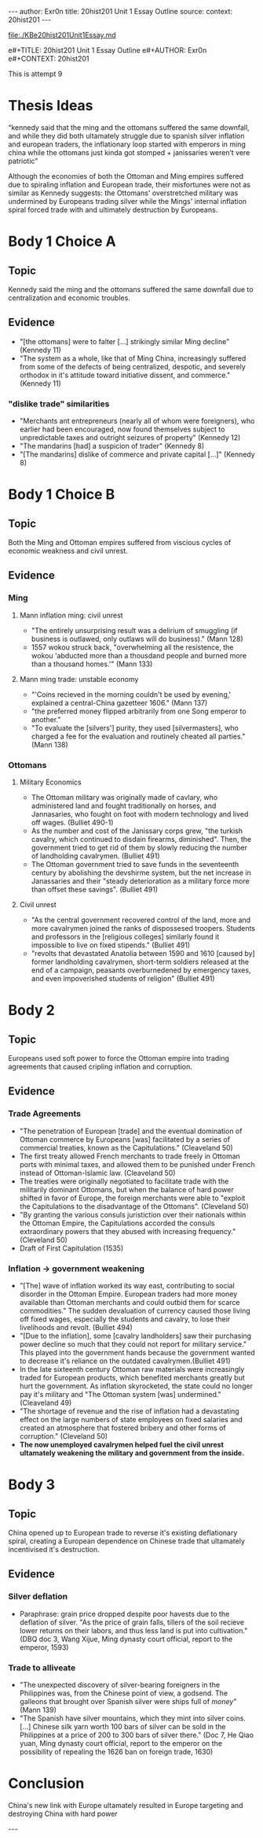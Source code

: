 #+OPTIONS: -:nil

---
author:  Exr0n
title:   20hist201 Unit 1 Essay Outline
source:  
context: 20hist201
---

[[file:./KBe20hist201Unit1Essay.md]]

e#+TITLE: 20hist201 Unit 1 Essay Outline
e#+AUTHOR: Exr0n
e#+CONTEXT: 20hist201

This is attempt 9

* Thesis Ideas
  “kennedy said that the ming and the ottomans suffered the same downfall, and while they did both ultamately struggle due to spanish silver inflation and european traders, the inflationary loop started with emperors in ming china while the ottomans just kinda got stomped + janissaries weren’t vere patriotic”

  Although the economies of both the Ottoman and Ming empires suffered due to spiraling inflation and European trade, their misfortunes were not as similar as Kennedy suggests: the Ottomans' overstretched military was undermined by Europeans trading silver while the Mings' internal inflation spiral forced trade with and ultimately destruction by Europeans.

* Body 1 Choice A
  
** Topic
   Kennedy said the ming and the ottomans suffered the same downfall due to centralization and economic troubles.

** Evidence
   - "[the ottomans] were to falter [...] strikingly similar Ming decline" (Kennedy 11)
   - "The system as a whole, like that of Ming China, increasingly suffered from some of the defects of being centralized, despotic, and severely orthodox in it's attitude toward initiative dissent, and commerce." (Kennedy 11)
*** "dislike trade" similarities
     - "Merchants ant entrepreneurs (nearly all of whom were foreigners), who earlier had been encouraged, now found themselves subject to unpredictable taxes and outright seizures of property" (Kennedy 12) 
     - "The mandarins [had] a suspicion of trader" (Kennedy 8)
     - "[The mandarins] dislike of commerce and private capital [...]" (Kennedy 8)

* Body 1 Choice B
** Topic
   Both the Ming and Ottoman empires suffered from viscious cycles of economic weakness and civil unrest.

** Evidence
*** Ming
**** Mann inflation ming: civil unrest
     - "The entirely unsurprising result was a delirium of smuggling (if business is outlawed, only outlaws will do business)." (Mann 128)
     - 1557 wokou struck back, "overwhelming all the resistence, the wokou 'abducted more than a thousdand people and burned more than a thousand homes.'" (Mann 133)
     
**** Mann ming trade: unstable economy
     - "'Coins recieved in the morning couldn't be used by evening,' explained a central-China gazetteer 1606." (Mann 137)
     - "the preferred money flipped arbitrarily from one Song emperor to another."
     - "To evaluate the [silvers'] purity, they used [silvermasters], who charged a fee for the evaluation and routinely cheated all parties." (Mann 138)

*** Ottomans
**** Military Economics
     - The Ottoman military was originally made of cavlary, who administered land and fought traditionally on horses, and Jannasaries, who fought on foot with modern technology and lived off wages. (Bulliet 490-1)
     - As the number and cost of the Janissary corps grew, "the turkish cavalry, which continued to disdain firearms, diminished". Then, the government tried to get rid of them by slowly reducing the number of landholding cavalrymen. (Bulliet 491)
     - The Ottoman government tried to save funds in the seventeenth century by abolishing the devshirme system, but the net increase in Janassaries and their "steady deterioration as a military force more than offset these savings". (Bulliet 491)

**** Civil unrest
     - "As the central government recovered control of the land, more and more cavalrymen joined the ranks of dispossesed troopers. Students and professors in the [religious colleges] similarly found it impossible to live on fixed stipends." (Bulliet 491)
     - "revolts that devastated Anatolia between 1590 and 1610 [caused by] former landholding cavalrymen, short-term soldiers released at the end of a campaign, peasants overburnedened by emergency taxes, and even impoverished students of religion" (Bulliet 491)

* Body 2
** Topic
   Europeans used soft power to force the Ottoman empire into trading agreements that caused cripling inflation and corruption.

** Evidence

*** Trade Agreements
    - "The penetration of European [trade] and the eventual domination of Ottoman commerce by Europeans [was] facilitated by a series of commercial treaties, known as the Capitulations." (Cleaveland 50)
    - The first treaty allowed French merchants to trade freely in Ottoman ports with minimal taxes, and allowed them to be punished under French instead of Ottoman-Islamic law. (Cleaveland 50)
    - The treaties were originally negotiated to facilitate trade with the militarily dominant Ottomans, but when the balance of hard power shifted in favor of Europe, the foreign merchants were able to "exploit the Capitulations to the disadvantage of the Ottomans". (Cleveland 50)
    - "By granting the various consuls juristiction over their nationals within the Ottoman Empire, the Capitulations accorded the consuls extraordinary powers that they abused with increasing frequency." (Cleveland 50)
    - Draft of First Capitulation (1535)

*** Inflation -> government weakening
    - "[The] wave of inflation worked its way east, contributing to social disorder in the Ottoman Empire. European traders had more money available than Ottoman merchants and could outbid them for scarce commodities." The sudden devaluation of currency caused those living off fixed wages, especially the students and cavalry, to lose their livelihoods and revolt. (Bulliet 494)
    - "[Due to the inflation], some [cavalry landholders] saw their purchasing power decline so much that they could not report for military service." This played into the government hands because the government wanted to decrease it's reliance on the outdated cavalrymen.(Bulliet 491)
    - In the late sixteenth century Ottoman raw materials were increasingly traded for European products, which benefited merchants greatly but hurt the government. As inflation skyrocketed, the state could no longer pay it's military and "The Ottoman system [was] undermined." (Cleaveland 49)
    - "The shortage of revenue and the rise of inflation had a devastating effect on the large numbers of state employees on fixed salaries and created an atmosphere that fostered bribery and other forms of corruption." (Cleveland 50)
    - *The now unemployed cavalrymen helped fuel the civil unrest ultamately weakening the military and government from the inside.*

* Body 3

** Topic
   China opened up to European trade to reverse it's existing deflationary spiral, creating a European dependence on Chinese trade that ultamately incentivised it's destruction.

** Evidence
*** Silver deflation
    - Paraphrase: grain price dropped despite poor havests due to the deflation of silver. "As the price of grain falls, tillers of the soil recieve lower returns on their labors, and thus less land is put into cultivation." (DBQ doc 3, Wang Xijue, Ming dynasty court official, report to the emperor, 1593)
*** Trade to alliveate
    - "The unexpected discovery of silver-bearing foreigners in the Philippines was, from the Chinese point of view, a godsend. The galleons that brought over Spanish silver were ships full of /money/" (Mann 139)
    - "The Spanish have silver mountains, which they mint into silver coins. [...] Chinese silk yarn worth 100 bars of silver can be sold in the Philippines at a price of 200 to 300 bars of silver there." (Doc 7, He Qiao yuan, Ming dynasty court official, report to the emperor on the possibility of repealing the 1626 ban on foreign trade, 1630)

* Conclusion
  China's new link with Europe ultamately resulted in Europe targeting and destroying China with hard power

  ---
